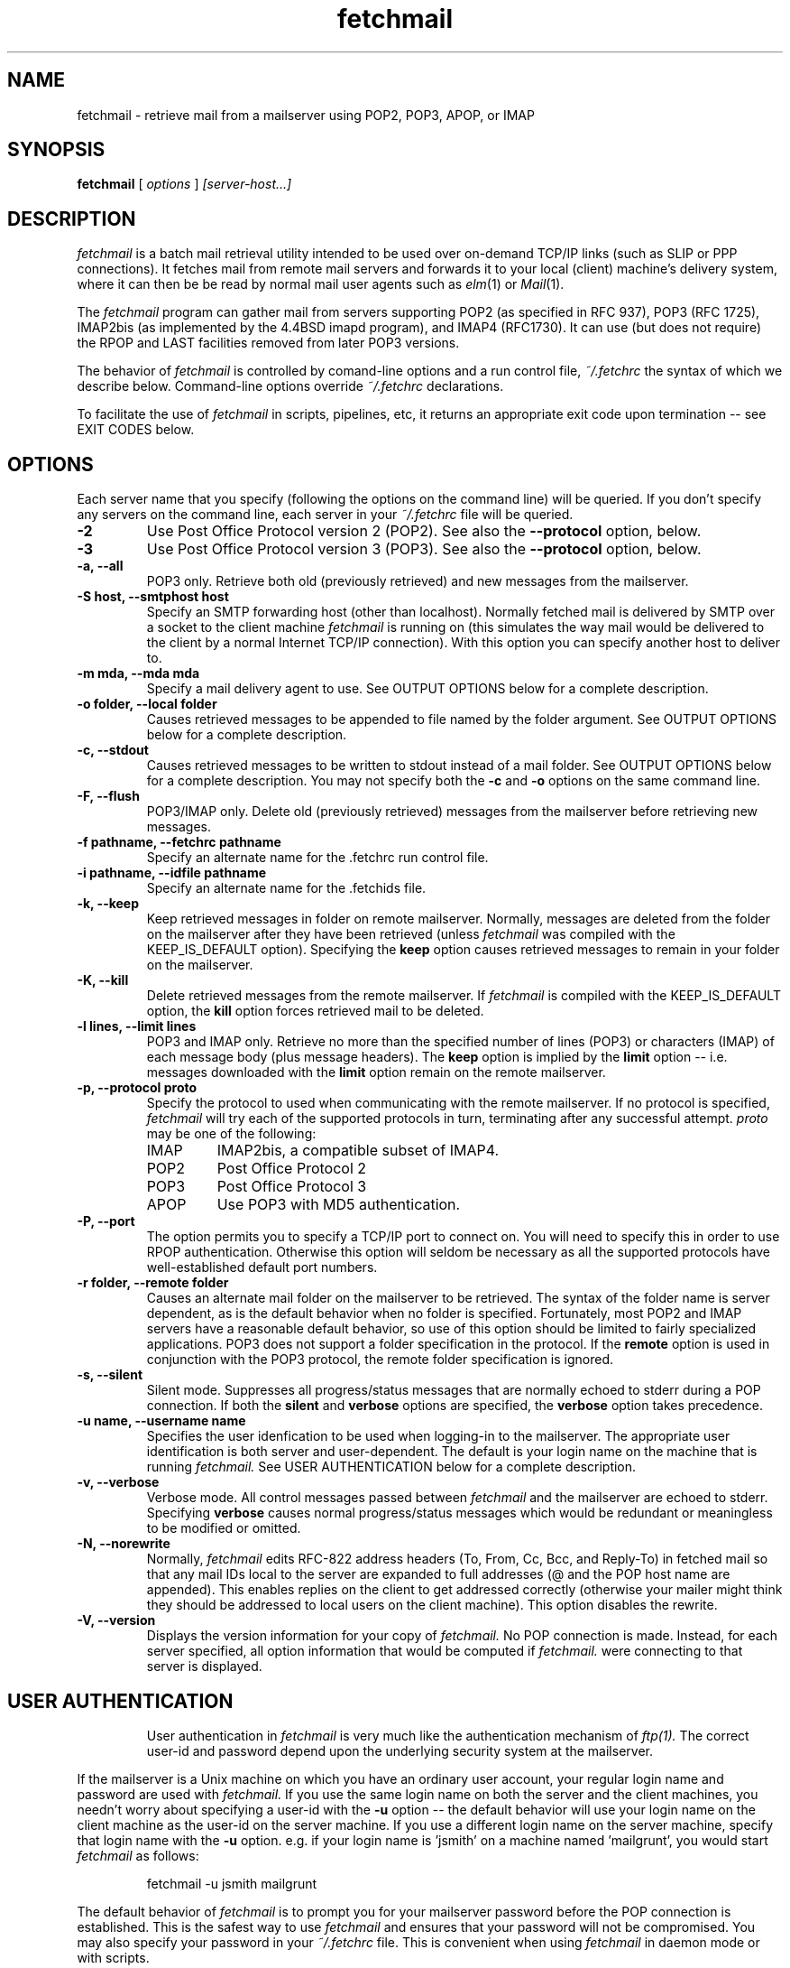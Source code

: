 .\" Copyright 1993-95 by Carl Harris, Jr. Copyright 1996 by Eric S. Raymond
.\" All rights reserved.
.\" For license terms, see the file COPYING in this directory.
.TH fetchmail LOCAL
.SH NAME
fetchmail \- retrieve mail from a mailserver using POP2, POP3, APOP, or IMAP
.SH SYNOPSIS
.B fetchmail
[\fI options \fR] \fI [server-host...]\fR
.SH DESCRIPTION
.I fetchmail
is a batch mail retrieval utility intended to be used over on-demand
TCP/IP links (such as SLIP or PPP connections).  It fetches mail from
remote mail servers and forwards it to your local (client) machine's
delivery system, where it can then be be read by normal mail user
agents such as \fIelm\fR(1) or \fIMail\fR(1).
.PP
The
.I fetchmail
program can gather mail from servers supporting POP2 (as specified in RFC
937), POP3 (RFC 1725), IMAP2bis (as implemented by the 4.4BSD imapd
program), and IMAP4 (RFC1730).  It can use (but does not require) the
RPOP and LAST facilities removed from later POP3 versions.
.PP
The behavior of
.I fetchmail
is controlled by comand-line options and a run control file,
.I ~/.fetchrc
the syntax of which we describe below.  Command-line options override
.I ~/.fetchrc
declarations.
.PP
To facilitate the use of
.I fetchmail
in scripts, pipelines, etc, it returns an appropriate exit code upon 
termination -- see EXIT CODES below.
.SH OPTIONS
Each server name that you specify (following the options on the
command line) will be queried.  If you don't specify any servers
on the command line, each server in your 
.I ~/.fetchrc
file will be queried.
.TP
.B \-2
Use Post Office Protocol version 2 (POP2).  See also the 
.B \--protocol
option, below.
.TP
.B \-3
Use Post Office Protocol version 3 (POP3).  See also the
.B \--protocol
option, below.
.TP
.B \-a, --all
POP3 only.  Retrieve both old (previously retrieved) and new messages from 
the mailserver.
.TP
.B \-S host, --smtphost host
Specify an SMTP forwarding host (other than localhost).  Normally
fetched mail is delivered by SMTP over a socket to the client machine
.I fetchmail
is running on (this simulates the way mail would
be delivered to the client by a normal Internet TCP/IP connection).
With this option you can specify another host to deliver to.
.TP
.B \-m mda, --mda mda
Specify a mail delivery agent to use.  See OUTPUT OPTIONS below for a
complete description.
.TP
.B \-o folder, --local folder
Causes retrieved messages to be appended to file named by the folder 
argument. See OUTPUT OPTIONS below for a complete description.
.TP
.B \-c, --stdout
Causes retrieved messages to be written to stdout instead of a mail folder.
See OUTPUT OPTIONS below for a complete description.  You may not specify
both the
.B \-c
and 
.B \-o
options on the same command line.
.TP
.B \-F, --flush
POP3/IMAP only.  Delete old (previously retrieved) messages from the mailserver
before retrieving new messages.
.TP
.B \-f pathname, --fetchrc pathname
Specify an alternate name for the .fetchrc run control file.
.TP
.B \-i pathname, --idfile pathname
Specify an alternate name for the .fetchids file.
.TP
.B \-k, --keep
Keep retrieved messages in folder on remote mailserver.  Normally, messages 
are deleted from the folder on the mailserver after they have been retrieved
(unless 
.I fetchmail
was compiled with the KEEP_IS_DEFAULT option).  Specifying the 
.B keep 
option causes retrieved messages to remain in your folder on the mailserver.
.TP
.B \-K, --kill
Delete retrieved messages from the remote mailserver.  If 
.I fetchmail
is compiled with the KEEP_IS_DEFAULT option, the
.B kill
option forces retrieved mail to be deleted.
.TP
.B \-l lines, --limit lines
POP3 and IMAP only.  Retrieve no more than the specified number of
lines (POP3) or characters (IMAP) of each message body (plus message
headers). The
.B keep
option is implied by the
.B limit
option -- i.e. messages downloaded with the 
.B limit
option remain on the remote mailserver.
.TP
.B \-p, \--protocol proto
Specify the protocol to used when communicating with the remote 
mailserver.  If no protocol is specified,
.I fetchmail
will try each of the supported protocols in turn, terminating after
any successful attempt.
.I proto 
may be one of the following:
.RS
.IP IMAP
IMAP2bis, a compatible subset of IMAP4.
.IP POP2
Post Office Protocol 2
.IP POP3
Post Office Protocol 3
.IP APOP
Use POP3 with MD5 authentication.
.RE
.TP
.B \-P, --port
The  option permits you to specify a TCP/IP port to connect on.  You
will need to specify this in order to use RPOP authentication.  Otherwise
this option will seldom be necessary as all the supported protocols have
well-established default port numbers.
.TP
.B \-r folder, --remote folder
Causes an alternate mail folder on the mailserver to be retrieved.
The syntax of the folder name is server dependent, as is the default
behavior when no folder is specified.  Fortunately, most POP2 and IMAP
servers have a reasonable default behavior, so use of this option
should be limited to fairly specialized applications.  POP3 does not
support a folder specification in the protocol.
If the
.B remote
option is used in conjunction with the POP3 protocol, the remote folder 
specification is ignored.
.TP
.B \-s, --silent
Silent mode.  Suppresses all progress/status messages that are normally
echoed to stderr during a POP connection.  If both the 
.B silent
and
.B verbose
options are specified, the 
.B verbose
option takes precedence.
.TP
.B \-u name, --username name
Specifies the user idenfication to be used when logging-in to the mailserver.
The appropriate user identification is both server and user-dependent.  
The default is your login name on the machine that is running 
.I fetchmail.
See USER AUTHENTICATION below for a complete description.
.TP
.B \-v, --verbose
Verbose mode.  All control messages passed between 
.I fetchmail
and the mailserver are echoed to stderr.  Specifying
.B verbose
causes normal progress/status messages which would be redundant or meaningless
to be modified or omitted.
.TP
.B \-N, --norewrite
Normally,
.I fetchmail
edits RFC-822 address headers (To, From, Cc, Bcc, and Reply-To) in
fetched mail so that any mail IDs local to the server are expanded to
full addresses (@ and the POP host name are appended).  This enables 
replies on the client to get addressed correctly (otherwise your
mailer might think they should be addressed to local users on the
client machine).  This option disables the rewrite.
.TP
.B \-V, --version
Displays the version information for your copy of 
.I fetchmail.
No POP connection is made.
Instead, for each server specified, all option information
that would be computed if
.I fetchmail.
were connecting to that server is displayed.
.TP
.SH USER AUTHENTICATION
User authentication in 
.I fetchmail
is very much like the authentication mechanism of 
.I ftp(1).
The correct user-id and password depend upon the underlying security
system at the mailserver.  
.PP
If the mailserver is a Unix machine on which you have an ordinary user 
account, your regular login name and password are used with 
.I fetchmail.
If you use the same login name on both the server and the client machines,
you needn't worry about specifying a user-id with the 
.B \-u
option \-\- 
the default behavior will use your login name on the client machine as the 
user-id on the server machine.  If you use a different login name
on the server machine, specify that login name with the
.B \-u
option.  e.g. if your login name is 'jsmith' on a machine named 'mailgrunt',
you would start 
.I fetchmail 
as follows:
.IP
fetchmail -u jsmith mailgrunt
.PP
The default behavior of 
.I fetchmail
is to prompt you for your mailserver password before the POP connection is
established.  This is the safest way to use 
.I fetchmail
and ensures that your password will not be compromised.  You may also specify
your password in your
.I ~/.fetchrc
file.  This is convenient when using 
.I fetchmail
in daemon mode or with scripts.
.PP
On mailservers that do not provide ordinary user accounts, your user-id and 
password are usually assigned by the server administrator when you apply for 
a mailbox on the server.  Contact your server administrator if you don't know 
the correct user-id and password for your mailbox account.
.PP
POP3 versions up to the RFC1225 version supported an alternate
authentication mechanism called RPOP intended to remove the security
risk inherent in sending unencrypted account passwords across the net
(in RFC1460 this facility was replaced with APOP).  If your .fetchrc
file specifies an RPOP id and a connection port in the privileged
range (1..1024),
.I fetchmail will
ship the id with an RPOP command rather than sending a password.
(Note: you'll need to be running fetchmail setuid root for RPOP to
work --
.I fetchmail
has to bind to a privileged port locally in order for the mail 
server to believe it's allowed to bind to a privileged remote port.)
.PP
.SH OUTPUT OPTIONS
The default behavior of 
.I fetchmail
is to ship mail via SMTP to port 25 on the machine it is running on
(localhost), just as though it were being passed in over a normal TCP/IP link.
This normally results in the mail being delivered locally via your
system's default MDA (Mail Delivery Agent, usually
.I /usr/lib/sendmail
but your system may use a different MDA).
.PP
You can force mail to be passed to an MDA directly with the -mda or -m
option.  Some possible MDAs are "/usr/lib/sendmail -oem %s",
"/usr/formail", and "/usr/bin/deliver %s" (if the MDA string contains
%s, that escape will be expanded into your username on the client
machine).  This shouldn't be necessary unless for some reason you
want to bypass your system's default MDA.
.PP
Using the 
.B \-o
option, you can specify a mail folder to which retrieved
messages will be appended;
.I fetchmail
always writes the retrieved messages using Unix mail folder format so
the folder will be parsed correctly by Unix mail programs such as
.I elm
or
.I pine. 
.PP
If you prefer, for example, to have your POP
mail from a machine called 'mailgrunt' stored in the 
.I mbox
file in your home directory, you would start 
.I fetchmail
as follows:
.IP 
fetchmail \-o $HOME/mbox mailgrunt
.PP
Note that the folder specified with
.B \-o
is write-locked while fetchmail is writing to it,   
.PP
.I fetchmail
can be used in a shell pipeline by using the 
.B \-c
option.  In this mode, 
.I fetchmail
writes the retrieved messages to stdout, instead of a mail folder.  This would
allow you, for instance, to pass the incoming mail through a filter that
discards mail marked as 'Precedence: junk'.  Suppose you've written an AWK
script called 'dumpjunk.awk' to implement a junk mail filter.  The appropriate
syntax to retrieve your mail from 'mailgrunt', pass it through the filter,
and write it to a folder called 'realmail' in your home directory would be:

.nf
  fetchmail -c mailgrunt | awk -f dumpjunk.awk >$HOME/realmail
.fi
.PP
The progress/status messages written to stderr when the 
.B \-s
option has not been specified, do not interfere with the message stream, which 
is written to stdout.  You may even use 
.B \-v
and 
.B \-c
together without corrupting the message stream.  It is a good idea to use the
.B \-k
option when using 
.B \-c
to insure that your messages will not be lost if part of the shell pipeline 
does not function incorrectly.  The safest bet would be something like:

.nf
  fetchmail -k -c mailgrunt | myfilter >$HOME/filtered.mail
.fi
.PP
followed by

.nf
  fetchmail -c mailgrunt > /dev/null
.fi
.PP
when you're sure the messages were correctly processed by 'myfilter'.
.PP
.SH DAEMON MODE
The 
.B --daemon
or
.B -d 
option runs 
.I fetchmail
in daemon mode.  You must specify a numeric argument which is a
polling interval in seconds.
.PP
In daemon mode, 
.I fetchmail
puts itself in background and runs forever, querying each specified
host and then sleeping for the given polling interval.
.PP
Simply invoking
.IP
fetchmail -d 900
.PP
will, therefore, poll the hosts described in your 
.I ~/.fetchrc
file once every fifteen minutes.
.PP
Only one daemon process is permitted per user; in daemon mode,
.I fetchmail
makes a per-user lockfile to guarantee this.  The option
.B --quit
will kill a running daemon process.
.PP
The
.B -L
or
.B --logfile
option allows you to redirect status messages emitted while in daemon
mode into a specified logfile (follow the option with the logfile name).
This is primarily useful for debugging configurations.
.SH THE RUN CONTROL FILE
The preferred way to set up fetchmail (and the only way if you want to
specify a password) is to write a .fetchrc file in your home directory.
To protect the security of your passwords, your ~/.fetchrc may not have
more than u+r,u+w permissions; 
.I fetchmail
will complain and exit otherwise.
.PP
Comments begin with a '#' and extend through the end of the line.
Otherwise the file consists of a series of server entries.
Blank lines between server entries are ignored.
Keywords and identifiers are case sensitive.
When there is a conflict between the command-line arguments and the
arguments in this file, the command-line arguments take precedence.
.PP
Legal keywords are:

    server
    protocol (or proto)
    username (or user)
    password (or pass)
    rpopid
    remotefolder (or remote)
    localfolder (or local)
    mda
    smtphost (or smtp)
    keep
    flush
    fetchall
    rewrite
    explicit
    nokeep
    noflush
    nofetchall
    norewrite
    noexplicit
    port
.PP
All these correspond to the obvuious command-line arguments except
two: \fBpassword\fR and \fBexplicit\fR.
.PP
The \fBpassword\fR option requires a string argument, which is the password
to be used with the entry's server.
.PP
The \fBexplicit\fR option tells
.I fetchmail 
not to query this host unless it is explicitly named on the command
line.  A host entry with this flag will be skipped when
.I fetchmail
called with no arguments steps through all hosts in the run control file.
.PP
Legal protocol identifiers are

    auto (or AUTO)
    pop2 (or POP2)
    pop3 (or POP3)
    imap (or IMAP)
    apop (or APOP)
    rpop (or RPOP)
.PP
Basic format is:

.nf
  server SERVERNAME protocol PROTOCOL username NAME password PASSWORD 
.fi
.PP
Example:

.nf
  server pop.provider.net protocol pop3 username jsmith password secret1
.fi
.PP
Or, using some abbreviations:

.nf
  server pop.provider.net proto pop3 user jsmith password secret1
.fi
.PP
Multiple servers may be listed:

.nf
  server pop.provider.net proto pop3 user jsmith pass secret1
  server other.provider.net proto pop2 user John.Smith pass My^Hat
.fi
.PP
Other possibilities (note use of \ to escape newline -- this is all 
one server definition.

.nf
  server pop.provider.net       \e
        proto pop3              \e
        port 3111               \e
        user jsmith             \e
        pass secret1            \e
        localfolder ~/mbox
.fi
If you need to include whitespace in a parameter string, enclose the
string in double quotes.  Thus:

.nf
  server mail.provider.net      \e
        proto pop3              \e
        user jsmith             \e
        pass secret1            \e
        mda "/bin/mail %s"
.fi
Finally, you may have an initial server description headed by the keyword
`defaults' instead of `server' followed by a name.  Such a record
is interpreted as defaults for all quries to use. It may be overwritten
by individual server descriptions.  So, you could write:

.nf
  defaults                      \e
        proto pop3              \e
        user jsmith             \e
        mda "/bin/mail %s"
  server pop.provider.net       \e
        pass secret1            \e
  server mail.provider.net      \e
        pass secret2            \e
.fi
.SH EXIT CODES
To facilitate the use of 
.I fetchmail
in shell scripts and the like, an exit code is returned to give an indication
of what occured during a given POP connection.  The exit code can be tested
by the script and appropriate action taken.
.PP
A simple example follows.  This Bourne shell script executes 
.I fetchmail
and, if some messages were successfully retrieved from a mailserver retrieved
from the command line, it starts the 
.I mail
utility to read those messages.  Otherwise, it prints a brief message, and
exits.
.EX 0
#!/bin/sh

if fetchmail $1
then
  mail
else
  echo "No mail to read."
fi
.EE
.PP
The exit codes returned by 
.I fetchmail
are as follows:
.IP 0
One or more messages were successfully retrieved.
.IP 1
There was no mail awaiting retrieval.
.IP 2
An error was encountered when attempting to open a socket for the POP 
connection.  If you don't know what a socket is, don't worry about it --
just treat this as an 'unrecoverable error'.
.IP 3
The user authentication step failed.  This usually means that a bad 
user-id, password, or RPOP id was specified.
.IP 4
Some sort of fatal protocol error was detected.
.IP 5
There was a syntax error in the arguments to 
.I fetchmail.
.IP 6
Some kind of I/O woes occurred when writing to the local folder.
.IP 7
There was an error condition reported by the server (POP3 only).
.IP 8
Exclusion error.  This means 
.I fetchmail
either found another copy of itself already running, or failed in such
a way that it isn't sure whether another copy is running.
.IP 9
The 
.I fetchmail.
run failed while trying to do an SMTP port open or transaction.
.IP 10
Something totally undefined occured.  This is usually caused by a bug within
.I fetchmail.
Do let me know if this happens.
.PP
When
.I fetchmail
queries more than one host, the returned status is that of the last
host queried.
.SH AUTHOR
.I fetchmail
was originated (under the name `popclient') by Carl Harris at Virginia
Polytechnic Institute and State University (a.k.a. Virginia Tech).
Version 3.0 of popclient was extensively rewritten and improved by
Eric S. Raymond <esr@snark.thyrsus.com>. The program's name was
then changed to
.I fetchmail
to reflect both the presence of IMAP support and the symmetry with sendmail
created by the new SMTP forwarding default.
.PP
.SH FILES
.TP 5
~/.fetchrc
default run control file
.TP 5
~/.fetchids
default location of file associating hosts with last message IDs seen
(used only with newer RFC1725-compliant POP3 servers supporting the
UIDL command).
.TP 5
${TMPDIR}/fetchmail-${HOST}-${USER}
lock file to help prevent concurrent runs.
.SH ENVIRONMENT
For correct initialization, 
.I fetchmail
requires either that both the USER and HOME environment variables are
correctly set, or that \fBgetpwuid\fR(3) be able to retrieve a password
entry from your user ID.
.SH KNOWN PROBLEMS
Use of any of the supported protocols other than APOP requires that
the program send unencrypted passwords over the TCP/IP connection to
the mail server.  This creates a risk that name/password pairs might
be snaffled with a packet sniffer or more sophisticated monitoring
software.
.pp
Running more than one concurrent instance of
.I fetchmail
on the same mailbox may cause messages to be lost or remain unfetched.
(This is a design problem of the POP2, POP3 and IMAP2bis protocols.)
.PP
The RPOP support, and the UIDL support for RFC1725-compliant POP servers
without LAST, are not yet well tested.
.PP
Send comments, bug reports, gripes, and the like to Eric S. Raymond
<esr@thyrsus.com>.
.SH NOTE
This program used to be called `popclient' (the name was changed
because it supports IMAP now and may well support more remote-fetch
protocols such as DMSP in the future).
.PP
The --password option of previous (popclient) versions has been removed -- it
encouraged people to expose passwords in scripts.  Passwords
must now be specified either interactively or in your
.I ~/.fetchrc
file.  The short-form -p option now specifies the protocol to use.
.PP
The reason the password isn't stored encrypted is because this doesn't
actually add protection.  Anyone who's acquired permissions to read your
fetchrc file will be able to run 
.I fetchmail
as you anyway -- and if it's
your password they're after, they'd be able to use the necessary decoder from
.I fetchmail
itself to get it.  All encryption would do in this context is give a
false sense of security to people who don't think very hard.
.SH SEE ALSO
mail(1), binmail(1), sendmail(8), popd(8), imapd(8)
RFC 937, RFC 1081, RFC 1082, RFC 1225, RFC 1460, RFC 1725.
